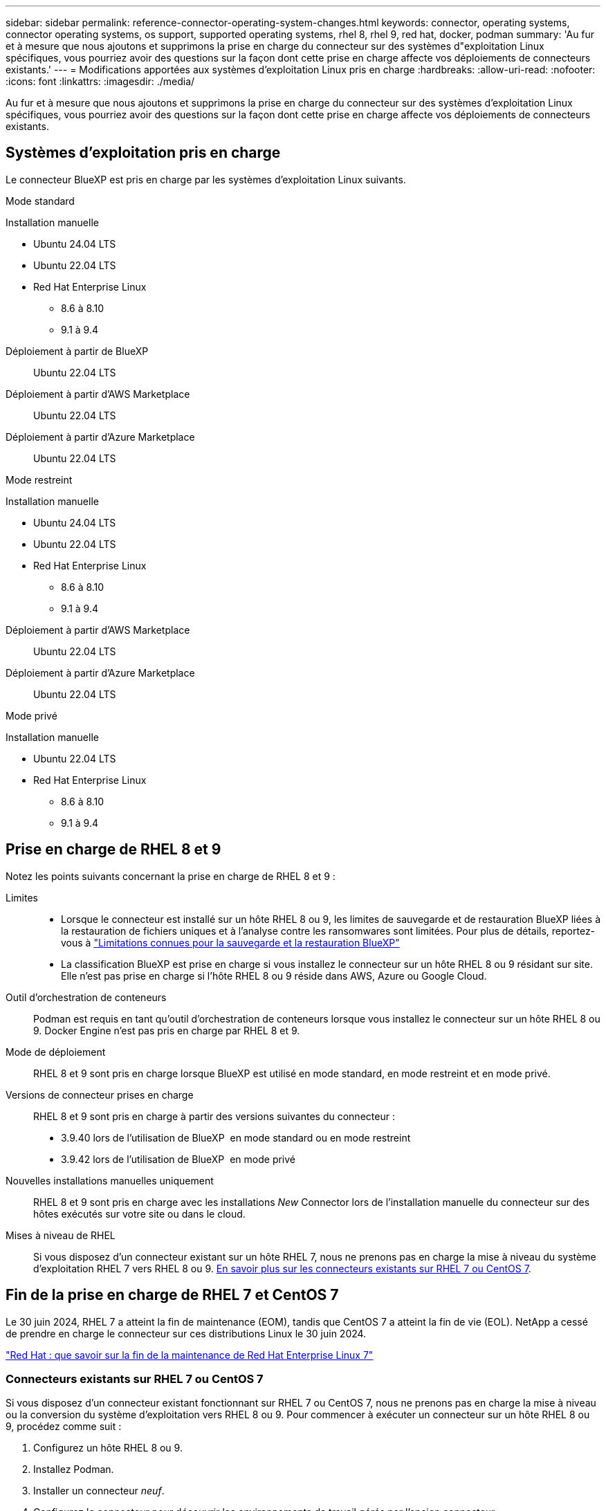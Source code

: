 ---
sidebar: sidebar 
permalink: reference-connector-operating-system-changes.html 
keywords: connector, operating systems, connector operating systems, os support, supported operating systems, rhel 8, rhel 9, red hat, docker, podman 
summary: 'Au fur et à mesure que nous ajoutons et supprimons la prise en charge du connecteur sur des systèmes d"exploitation Linux spécifiques, vous pourriez avoir des questions sur la façon dont cette prise en charge affecte vos déploiements de connecteurs existants.' 
---
= Modifications apportées aux systèmes d'exploitation Linux pris en charge
:hardbreaks:
:allow-uri-read: 
:nofooter: 
:icons: font
:linkattrs: 
:imagesdir: ./media/


[role="lead"]
Au fur et à mesure que nous ajoutons et supprimons la prise en charge du connecteur sur des systèmes d'exploitation Linux spécifiques, vous pourriez avoir des questions sur la façon dont cette prise en charge affecte vos déploiements de connecteurs existants.



== Systèmes d'exploitation pris en charge

Le connecteur BlueXP est pris en charge par les systèmes d'exploitation Linux suivants.

[role="tabbed-block"]
====
.Mode standard
--
Installation manuelle::
+
--
* Ubuntu 24.04 LTS
* Ubuntu 22.04 LTS
* Red Hat Enterprise Linux
+
** 8.6 à 8.10
** 9.1 à 9.4




--
Déploiement à partir de BlueXP:: Ubuntu 22.04 LTS
Déploiement à partir d'AWS Marketplace:: Ubuntu 22.04 LTS
Déploiement à partir d'Azure Marketplace:: Ubuntu 22.04 LTS


--
.Mode restreint
--
Installation manuelle::
+
--
* Ubuntu 24.04 LTS
* Ubuntu 22.04 LTS
* Red Hat Enterprise Linux
+
** 8.6 à 8.10
** 9.1 à 9.4




--
Déploiement à partir d'AWS Marketplace:: Ubuntu 22.04 LTS
Déploiement à partir d'Azure Marketplace:: Ubuntu 22.04 LTS


--
.Mode privé
--
Installation manuelle::
+
--
* Ubuntu 22.04 LTS
* Red Hat Enterprise Linux
+
** 8.6 à 8.10
** 9.1 à 9.4




--


--
====


== Prise en charge de RHEL 8 et 9

Notez les points suivants concernant la prise en charge de RHEL 8 et 9 :

Limites::
+
--
* Lorsque le connecteur est installé sur un hôte RHEL 8 ou 9, les limites de sauvegarde et de restauration BlueXP liées à la restauration de fichiers uniques et à l'analyse contre les ransomwares sont limitées. Pour plus de détails, reportez-vous à https://docs.netapp.com/us-en/bluexp-backup-recovery/reference-limitations.html["Limitations connues pour la sauvegarde et la restauration BlueXP"^]
* La classification BlueXP est prise en charge si vous installez le connecteur sur un hôte RHEL 8 ou 9 résidant sur site. Elle n'est pas prise en charge si l'hôte RHEL 8 ou 9 réside dans AWS, Azure ou Google Cloud.


--
Outil d'orchestration de conteneurs:: Podman est requis en tant qu'outil d'orchestration de conteneurs lorsque vous installez le connecteur sur un hôte RHEL 8 ou 9. Docker Engine n'est pas pris en charge par RHEL 8 et 9.
Mode de déploiement:: RHEL 8 et 9 sont pris en charge lorsque BlueXP est utilisé en mode standard, en mode restreint et en mode privé.
Versions de connecteur prises en charge:: RHEL 8 et 9 sont pris en charge à partir des versions suivantes du connecteur :
+
--
* 3.9.40 lors de l'utilisation de BlueXP  en mode standard ou en mode restreint
* 3.9.42 lors de l'utilisation de BlueXP  en mode privé


--
Nouvelles installations manuelles uniquement:: RHEL 8 et 9 sont pris en charge avec les installations _New_ Connector lors de l'installation manuelle du connecteur sur des hôtes exécutés sur votre site ou dans le cloud.
Mises à niveau de RHEL:: Si vous disposez d'un connecteur existant sur un hôte RHEL 7, nous ne prenons pas en charge la mise à niveau du système d'exploitation RHEL 7 vers RHEL 8 ou 9. <<Connecteurs existants sur RHEL 7 ou CentOS 7,En savoir plus sur les connecteurs existants sur RHEL 7 ou CentOS 7>>.




== Fin de la prise en charge de RHEL 7 et CentOS 7

Le 30 juin 2024, RHEL 7 a atteint la fin de maintenance (EOM), tandis que CentOS 7 a atteint la fin de vie (EOL). NetApp a cessé de prendre en charge le connecteur sur ces distributions Linux le 30 juin 2024.

https://www.redhat.com/en/technologies/linux-platforms/enterprise-linux/rhel-7-end-of-maintenance["Red Hat : que savoir sur la fin de la maintenance de Red Hat Enterprise Linux 7"^]



=== Connecteurs existants sur RHEL 7 ou CentOS 7

Si vous disposez d'un connecteur existant fonctionnant sur RHEL 7 ou CentOS 7, nous ne prenons pas en charge la mise à niveau ou la conversion du système d'exploitation vers RHEL 8 ou 9. Pour commencer à exécuter un connecteur sur un hôte RHEL 8 ou 9, procédez comme suit :

. Configurez un hôte RHEL 8 ou 9.
. Installez Podman.
. Installer un connecteur _neuf_.
. Configurez le connecteur pour découvrir les environnements de travail gérés par l'ancien connecteur.




== Informations connexes



=== Comment démarrer avec RHEL 8 et 9

Reportez-vous aux pages suivantes pour plus de détails sur la configuration requise pour l'hôte, la configuration requise pour Podman et les étapes d'installation de Podman et du connecteur :

[role="tabbed-block"]
====
.Mode standard
--
* https://docs.netapp.com/us-en/bluexp-setup-admin/task-install-connector-on-prem.html["Installer et configurer un connecteur sur site"]
* https://docs.netapp.com/us-en/bluexp-setup-admin/task-install-connector-aws-manual.html["Installez manuellement le connecteur dans AWS"]
* https://docs.netapp.com/us-en/bluexp-setup-admin/task-install-connector-azure-manual.html["Installez manuellement le connecteur dans Azure"]
* https://docs.netapp.com/us-en/bluexp-setup-admin/task-install-connector-google-manual.html["Installez manuellement le connecteur dans Google Cloud"]


--
.Mode restreint
--
https://docs.netapp.com/us-en/bluexp-setup-admin/task-prepare-restricted-mode.html["Préparez le déploiement en mode restreint"]

--
.Mode privé
--
https://docs.netapp.com/us-en/bluexp-setup-admin/task-prepare-private-mode.html["Préparez le déploiement en mode privé"]

--
====


=== Comment redécouvrir vos environnements de travail

Reportez-vous aux pages suivantes pour redécouvrir vos environnements de travail après le déploiement d'un nouveau connecteur.

* https://docs.netapp.com/us-en/bluexp-cloud-volumes-ontap/task-adding-systems.html["Ajout de systèmes Cloud Volumes ONTAP existants à BlueXP"^]
* https://docs.netapp.com/us-en/bluexp-ontap-onprem/task-discovering-ontap.html["Découvrez les clusters ONTAP sur site"^]
* https://docs.netapp.com/us-en/bluexp-fsx-ontap/use/task-creating-fsx-working-environment.html["Créez ou découvrez un environnement de travail FSX pour ONTAP"^]
* https://docs.netapp.com/us-en/bluexp-azure-netapp-files/task-create-working-env.html["Créer un environnement de travail Azure NetApp Files"^]
* https://docs.netapp.com/us-en/bluexp-e-series/task-discover-e-series.html["Découvrez les systèmes E-Series"^]
* https://docs.netapp.com/us-en/bluexp-storagegrid/task-discover-storagegrid.html["Découvrir les systèmes StorageGRID"^]

